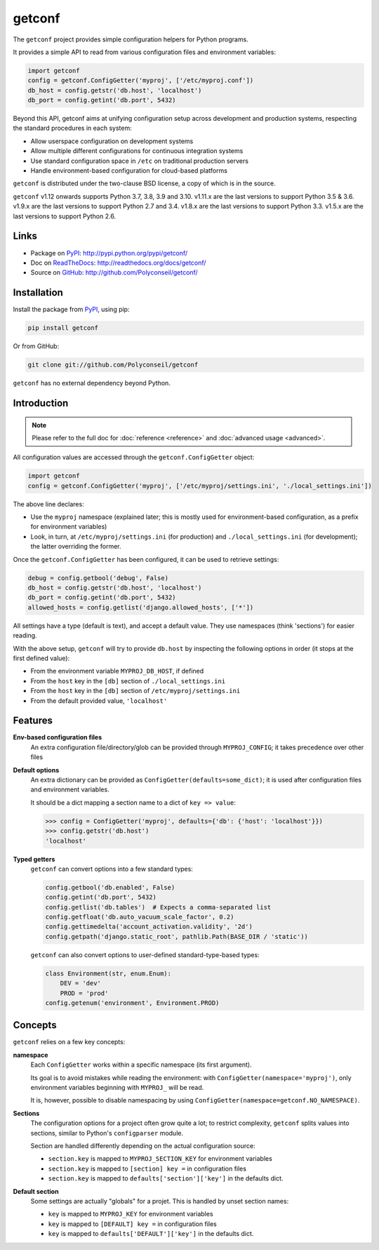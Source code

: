getconf
=======

.. image:: https://secure.travis-ci.org/Polyconseil/getconf.png?branch=master
    :target: http://travis-ci.org/Polyconseil/getconf/

.. image:: https://img.shields.io/pypi/v/getconf.svg
    :target: https://getconf.readthedocs.io/en/latest/changelog.html
    :alt: Latest Version

.. image:: https://img.shields.io/pypi/pyversions/getconf.svg
    :target: https://pypi.python.org/pypi/getconf/
    :alt: Supported Python versions

.. image:: https://img.shields.io/pypi/wheel/getconf.svg
    :target: https://pypi.python.org/pypi/getconf/
    :alt: Wheel status

.. image:: https://img.shields.io/pypi/l/getconf.svg
    :target: https://pypi.python.org/pypi/getconf/
    :alt: License

The ``getconf`` project provides simple configuration helpers for Python programs.

It provides a simple API to read from various configuration files and environment variables:

.. code-block:: python

    import getconf
    config = getconf.ConfigGetter('myproj', ['/etc/myproj.conf'])
    db_host = config.getstr('db.host', 'localhost')
    db_port = config.getint('db.port', 5432)


Beyond this API, getconf aims at unifying configuration setup across development and production systems,
respecting the standard procedures in each system:

* Allow userspace configuration on development systems
* Allow multiple different configurations for continuous integration systems
* Use standard configuration space in ``/etc`` on traditional production servers
* Handle environment-based configuration for cloud-based platforms

``getconf`` is distributed under the two-clause BSD license, a copy of
which is in the source.

``getconf`` v1.12 onwards supports Python 3.7, 3.8, 3.9 and 3.10.
v1.11.x are the last versions to support Python 3.5 & 3.6.
v1.9.x are the last versions to support Python 2.7 and 3.4.
v1.8.x are the last versions to support Python 3.3.
v1.5.x are the last versions to support Python 2.6.


Links
-----

- Package on `PyPI`_: http://pypi.python.org/pypi/getconf/
- Doc on `ReadTheDocs <http://readthedocs.org/>`_: http://readthedocs.org/docs/getconf/
- Source on `GitHub <http://github.com/>`_: http://github.com/Polyconseil/getconf/


Installation
------------

Install the package from `PyPI`_, using pip:

.. code-block:: sh

    pip install getconf

Or from GitHub:

.. code-block:: sh

    git clone git://github.com/Polyconseil/getconf


``getconf`` has no external dependency beyond Python.


Introduction
------------

.. note:: Please refer to the full doc for :doc:`reference <reference>` and
          :doc:`advanced usage <advanced>`.

All configuration values are accessed through the ``getconf.ConfigGetter`` object:

.. code-block:: python

    import getconf
    config = getconf.ConfigGetter('myproj', ['/etc/myproj/settings.ini', './local_settings.ini'])

The above line declares:

* Use the ``myproj`` namespace (explained later; this is mostly used for environment-based configuration, as a prefix for environment variables)
* Look, in turn, at ``/etc/myproj/settings.ini`` (for production) and ``./local_settings.ini`` (for development); the latter overriding the former.


Once the ``getconf.ConfigGetter`` has been configured, it can be used to retrieve settings:

.. code-block:: python

    debug = config.getbool('debug', False)
    db_host = config.getstr('db.host', 'localhost')
    db_port = config.getint('db.port', 5432)
    allowed_hosts = config.getlist('django.allowed_hosts', ['*'])

All settings have a type (default is text), and accept a default value.
They use namespaces (think 'sections') for easier reading.

With the above setup, ``getconf`` will try to provide ``db.host`` by inspecting
the following options in order (it stops at the first defined value):

- From the environment variable ``MYPROJ_DB_HOST``, if defined
- From the ``host`` key in the ``[db]`` section of ``./local_settings.ini``
- From the ``host`` key in the ``[db]`` section of ``/etc/myproj/settings.ini``
- From the default provided value, ``'localhost'``


Features
--------

**Env-based configuration files**
    An extra configuration file/directory/glob can be provided through ``MYPROJ_CONFIG``;
    it takes precedence over other files

**Default options**
    An extra dictionary can be provided as ``ConfigGetter(defaults=some_dict)``;
    it is used after configuration files and environment variables.

    It should be a dict mapping a section name to a dict of ``key => value``:

    .. code-block:: pycon

        >>> config = ConfigGetter('myproj', defaults={'db': {'host': 'localhost'}})
        >>> config.getstr('db.host')
        'localhost'

**Typed getters**
    ``getconf`` can convert options into a few standard types:

    .. code-block:: python

        config.getbool('db.enabled', False)
        config.getint('db.port', 5432)
        config.getlist('db.tables')  # Expects a comma-separated list
        config.getfloat('db.auto_vacuum_scale_factor', 0.2)
        config.gettimedelta('account_activation.validity', '2d')
        config.getpath('django.static_root', pathlib.Path(BASE_DIR / 'static'))

    ``getconf`` can also convert options to user-defined standard-type-based types:

    .. code-block:: python

        class Environment(str, enum.Enum):
            DEV = 'dev'
            PROD = 'prod'
        config.getenum('environment', Environment.PROD)

Concepts
--------

``getconf`` relies on a few key concepts:

**namespace**
    Each ``ConfigGetter`` works within a specific namespace (its first argument).

    Its goal is to avoid mistakes while reading the environment:
    with ``ConfigGetter(namespace='myproj')``, only environment variables
    beginning with ``MYPROJ_`` will be read.

    It is, however, possible to disable namespacing by using
    ``ConfigGetter(namespace=getconf.NO_NAMESPACE)``.

**Sections**
    The configuration options for a project often grow quite a lot;
    to restrict complexity, ``getconf`` splits values into sections,
    similar to Python's ``configparser`` module.

    Section are handled differently depending on the actual configuration
    source:

    * ``section.key`` is mapped to ``MYPROJ_SECTION_KEY`` for environment variables
    * ``section.key`` is mapped to ``[section] key =`` in configuration files
    * ``section.key`` is mapped to ``defaults['section']['key']`` in the defaults dict.

**Default section**
    Some settings are actually "globals" for a projet.
    This is handled by unset section names:

    * ``key`` is mapped to ``MYPROJ_KEY`` for environment variables
    * ``key`` is mapped to ``[DEFAULT] key =`` in configuration files
    * ``key`` is mapped to ``defaults['DEFAULT']['key']`` in the defaults dict.


.. _PyPI: http://pypi.python.org/

